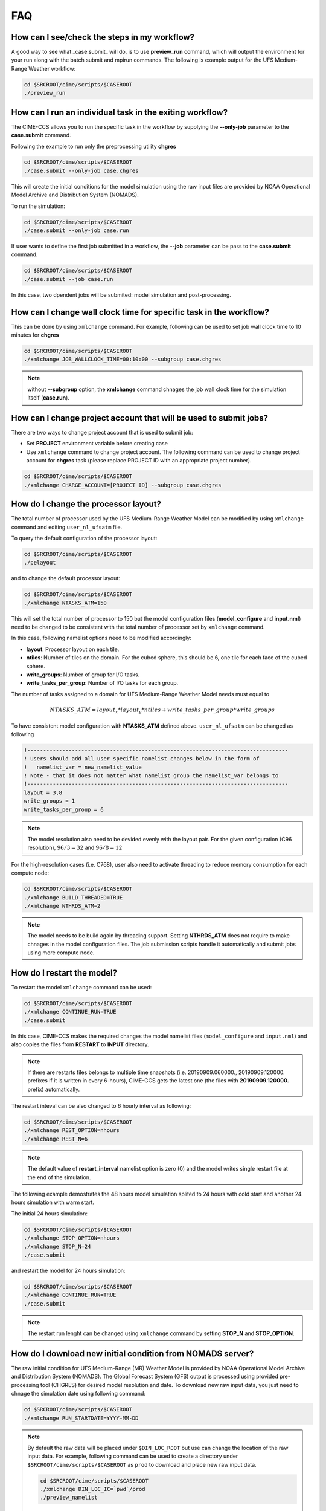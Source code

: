 .. _faq:
  
===
FAQ
===

How can I see/check the steps in my workflow?
=============================================

A good way to see what _case.submit_ will do, is to use **preview_run** command, 
which will output the environment for your run along with the batch submit and mpirun commands. 
The following is example output for the UFS Medium-Range Weather workflow:

.. code-block:: console

    cd $SRCROOT/cime/scripts/$CASEROOT
    ./preview_run

How can I run an individual task in the exiting workflow?
=========================================================

The CIME-CCS allows you to run the specific task in the workflow by supplying the **--only-job** parameter to the **case.submit** command.  

Following the example to run only the preprocessing utility **chgres**

.. code-block:: console

    cd $SRCROOT/cime/scripts/$CASEROOT
    ./case.submit --only-job case.chgres

This will create the initial conditions for the model simulation using the raw input files are provided by NOAA Operational Model 
Archive and Distribution System (NOMADS).

To run the simulation:

.. code-block:: console

    cd $SRCROOT/cime/scripts/$CASEROOT
    ./case.submit --only-job case.run 

If user wants to define the first job submitted in a workflow, the **--job** parameter can be pass to the **case.submit** command.

.. code-block:: console

    cd $SRCROOT/cime/scripts/$CASEROOT
    ./case.submit --job case.run

In this case, two dpendent jobs will be submited: model simulation and post-processing. 

How can I change wall clock time for specific task in the workflow?
===================================================================

This can be done by using ``xmlchange`` command. For example, following can be used to set job wall clock time to 10 minutes for **chgres**

.. code-block:: console

    cd $SRCROOT/cime/scripts/$CASEROOT
    ./xmlchange JOB_WALLCLOCK_TIME=00:10:00 --subgroup case.chgres

.. note::
   
    without **--subgroup** option, the **xmlchange** command chnages the job wall clock time for the simulation itself (**case.run**).

How can I change project account that will be used to submit jobs?
==================================================================

There are two ways to change project account that is used to submit job:

* Set **PROJECT** environment variable before creating case
* Use ``xmlchange`` command to change project account. The following command can be used to change project account for **chgres** task (please replace PROJECT ID with an appropriate project number). 

.. code-block:: console

    cd $SRCROOT/cime/scripts/$CASEROOT
    ./xmlchange CHARGE_ACCOUNT=[PROJECT ID] --subgroup case.chgres

How do I change the processor layout?
=====================================

The total number of processor used by the UFS Medium-Range Weather Model can be modified by using ``xmlchange`` command and editing ``user_nl_ufsatm`` file.

To query the default configuration of the processor layout:

.. code-block:: console

    cd $SRCROOT/cime/scripts/$CASEROOT
    ./pelayout 

and to change the default processor layout:

.. code-block:: console

    cd $SRCROOT/cime/scripts/$CASEROOT
    ./xmlchange NTASKS_ATM=150

This will set the total number of processor to 150 but the model configuration files (**model_configure** and **input.nml**) need to be changed to be
consistent with the total number of processor set by ``xmlchange`` command.

In this case, following namelist options need to be modified accordingly:

- **layout**: Processor layout on each tile.
- **ntiles**: Number of tiles on the domain. For the cubed sphere, this should be 6, one tile for each face of the cubed sphere.
- **write_groups**: Number of group for I/O tasks.
- **write_tasks_per_group**: Number of I/O tasks for each group. 

The number of tasks assigned to a domain for UFS Medium-Range Weather Model needs must equal to

.. math::

    NTASKS\_ATM = layout_x * layout_y * ntiles + write\_tasks\_per\_group * write\_groups

To have consistent model configuration with **NTASKS_ATM** defined above. ``user_nl_ufsatm`` can be changed as following

.. code-block:: console

    !----------------------------------------------------------------------------------
    ! Users should add all user specific namelist changes below in the form of
    !   namelist_var = new_namelist_value
    ! Note - that it does not matter what namelist group the namelist_var belongs to
    !----------------------------------------------------------------------------------
    layout = 3,8
    write_groups = 1
    write_tasks_per_group = 6

.. note::

    The model resolution also need to be devided evenly with the layout pair. For the given configuration (C96 resolution), :math:`96/3 = 32` and :math:`96/8 = 12`  

For the high-resolution cases (i.e. C768), user also need to activate threading to reduce memory consumption for each compute node:

.. code-block:: console

    cd $SRCROOT/cime/scripts/$CASEROOT
    ./xmlchange BUILD_THREADED=TRUE
    ./xmlchange NTHRDS_ATM=2

.. note::

    The model needs to be build again by threading support. Setting **NTHRDS_ATM** does not require to make chnages in the model
    configuration files. The job submission scripts handle it automatically and submit jobs using more compute node.

How do I restart the model?
===========================

To restart the model ``xmlchange`` command can be used:

.. code-block:: console

    cd $SRCROOT/cime/scripts/$CASEROOT
    ./xmlchange CONTINUE_RUN=TRUE
    ./case.submit

In this case, CIME-CCS makes the required changes the model namelist files (``model_configure`` and ``input.nml``) and also copies the files from **RESTART** to **INPUT** directory. 

.. note::

    If there are restarts files belongs to multiple time snapshots (i.e. 20190909.060000., 20190909.120000. prefixes if it is written in every 6-hours), CIME-CCS gets the latest one (the files with **20190909.120000.** prefix) automatically.

The restart inteval can be also changed to 6 hourly interval as following:

.. code-block:: console

    cd $SRCROOT/cime/scripts/$CASEROOT
    ./xmlchange REST_OPTION=nhours
    ./xmlchange REST_N=6

.. note::
 
    The default value of **restart_interval** namelist option is zero (0) and the model writes single restart file at the end of the simulation.

The following example demostrates the 48 hours model simulation splited to 24 hours with cold start and another 24 hours simulation with warm start.

The initial 24 hours simulation:

.. code-block:: console

    cd $SRCROOT/cime/scripts/$CASEROOT
    ./xmlchange STOP_OPTION=nhours
    ./xmlchange STOP_N=24
    ./case.submit

and restart the model for 24 hours simulation:

.. code-block:: console

    cd $SRCROOT/cime/scripts/$CASEROOT
    ./xmlchange CONTINUE_RUN=TRUE
    ./case.submit

.. note::

    The restart run lenght can be changed using ``xmlchange`` command by setting **STOP_N** and **STOP_OPTION**.

How do I download new initial condition from NOMADS server?
================================================================

The raw initial condition for UFS Medium-Range (MR) Weather Model is provided by NOAA Operational Model Archive and Distribution System (NOMADS).
The Global Forecast System (GFS) output is processed using provided pre-processing tool (CHGRES) for desired model resolution and date. To download
new raw input data, you just need to chnage the simulation date using following command:

.. code-block:: console

    cd $SRCROOT/cime/scripts/$CASEROOT
    ./xmlchange RUN_STARTDATE=YYYY-MM-DD

.. note::

    By default the raw data will be placed under ``$DIN_LOC_ROOT`` but use can change the location of the raw input data. For example, following
    command can be used to create a directory under ``$SRCROOT/cime/scripts/$CASEROOT`` as ``prod`` to download and place new raw input data.

    .. code-block:: console

        cd $SRCROOT/cime/scripts/$CASEROOT
        ./xmlchange DIN_LOC_IC=`pwd`/prod
        ./preview_namelist

    The ``./case.build`` automatically trigger a command to download data but the download command can be triggered by issuing following command.

    .. code-block:: console

        cd $SRCROOT/cime/scripts/$CASEROOT
        ./check_input_data --download

.. note::

    Please be aware that the NOMADS server only keeps last 10 days data.
